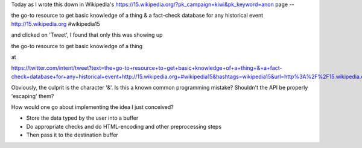 Today as I wrote this down in Wikipedia's https://15.wikipedia.org/?pk_campaign=kiwi&pk_keyword=anon page --

the go-to resource to get basic knowledge of a thing & a fact-check database for any historical event http://15.wikipedia.org #wikipedia15

and clicked on 'Tweet', I found that only this was showing up

the go-to resource to get basic knowledge of a thing 

at

https://twitter.com/intent/tweet?text=the+go-to+resource+to+get+basic+knowledge+of+a+thing+&+a+fact-check+database+for+any+historical+event+http://15.wikipedia.org+#wikipedia15&hashtags=wikipedia15&url=http%3A%2F%2F15.wikipedia.org


Obviously, the culprit is the character '&'. Is this a known common programming mistake? Shouldn't the API be properly 'escaping' them?

How would one go about implementing the idea I just conceived?

- Store the data typed by the user into a buffer
- Do appropriate checks and do HTML-encoding and other preprocessing steps
- Then pass it to the destination buffer  
    
